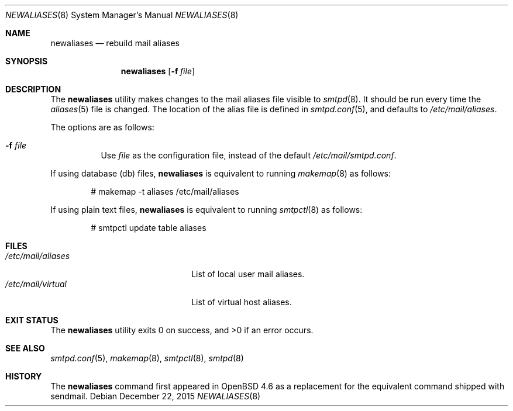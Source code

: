 .\"	$OpenBSD: newaliases.8,v 1.11 2015/12/22 17:52:21 jmc Exp $
.\"
.\" Copyright (c) 2009 Jacek Masiulaniec <jacekm@openbsd.org>
.\" Copyright (c) 2008-2009 Gilles Chehade <gilles@poolp.org>
.\"
.\" Permission to use, copy, modify, and distribute this software for any
.\" purpose with or without fee is hereby granted, provided that the above
.\" copyright notice and this permission notice appear in all copies.
.\"
.\" THE SOFTWARE IS PROVIDED "AS IS" AND THE AUTHOR DISCLAIMS ALL WARRANTIES
.\" WITH REGARD TO THIS SOFTWARE INCLUDING ALL IMPLIED WARRANTIES OF
.\" MERCHANTABILITY AND FITNESS. IN NO EVENT SHALL THE AUTHOR BE LIABLE FOR
.\" ANY SPECIAL, DIRECT, INDIRECT, OR CONSEQUENTIAL DAMAGES OR ANY DAMAGES
.\" WHATSOEVER RESULTING FROM LOSS OF USE, DATA OR PROFITS, WHETHER IN AN
.\" ACTION OF CONTRACT, NEGLIGENCE OR OTHER TORTIOUS ACTION, ARISING OUT OF
.\" OR IN CONNECTION WITH THE USE OR PERFORMANCE OF THIS SOFTWARE.
.\"
.Dd $Mdocdate: December 22 2015 $
.Dt NEWALIASES 8
.Os
.Sh NAME
.Nm newaliases
.Nd rebuild mail aliases
.Sh SYNOPSIS
.Nm newaliases
.Op Fl f Ar file
.Sh DESCRIPTION
The
.Nm
utility makes changes to the mail aliases file visible to
.Xr smtpd 8 .
It should be run every time the
.Xr aliases 5
file is changed.
The location of the alias file is defined in
.Xr smtpd.conf 5 ,
and defaults to
.Pa /etc/mail/aliases .
.Pp
The options are as follows:
.Bl -tag -width Ds
.It Fl f Ar file
Use
.Ar file
as the configuration file,
instead of the default
.Pa /etc/mail/smtpd.conf .
.El
.Pp
If using database (db) files,
.Nm
is equivalent to running
.Xr makemap 8
as follows:
.Bd -literal -offset indent
# makemap -t aliases /etc/mail/aliases
.Ed
.Pp
If using plain text files,
.Nm
is equivalent to running
.Xr smtpctl 8
as follows:
.Bd -literal -offset indent
# smtpctl update table aliases
.Ed
.Sh FILES
.Bl -tag -width "/etc/mail/aliasesXXX" -compact
.It Pa /etc/mail/aliases
List of local user mail aliases.
.It Pa /etc/mail/virtual
List of virtual host aliases.
.El
.Sh EXIT STATUS
.Ex -std newaliases
.Sh SEE ALSO
.Xr smtpd.conf 5 ,
.Xr makemap 8 ,
.Xr smtpctl 8 ,
.Xr smtpd 8
.Sh HISTORY
The
.Nm
command first appeared in
.Ox 4.6
as a replacement for the equivalent command shipped with sendmail.
